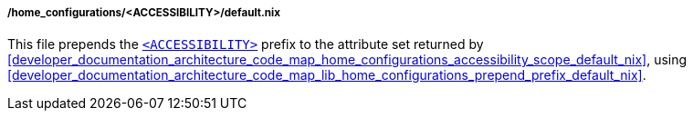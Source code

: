 [[developer_documentation_architecture_code_map_home_configurations_accessibility_default_nix]]
===== /home_configurations/<ACCESSIBILITY>/default.nix

This file prepends the
<<user_documentation_home_manager_configurations_naming_convention,
`<ACCESSIBILITY>`>> prefix to the attribute set returned by
<<developer_documentation_architecture_code_map_home_configurations_accessibility_scope_default_nix>>,
using
<<developer_documentation_architecture_code_map_lib_home_configurations_prepend_prefix_default_nix>>.
